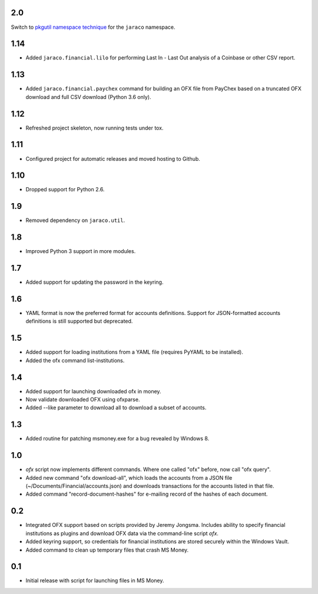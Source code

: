 2.0
===

Switch to `pkgutil namespace technique
<https://packaging.python.org/guides/packaging-namespace-packages/#pkgutil-style-namespace-packages>`_
for the ``jaraco`` namespace.

1.14
====

* Added ``jaraco.financial.lilo`` for performing Last In - Last Out
  analysis of a Coinbase or other CSV report.

1.13
====

* Added ``jaraco.financial.paychex`` command for building an OFX
  file from PayChex based on a truncated OFX download and full
  CSV download (Python 3.6 only).

1.12
====

* Refreshed project skeleton, now running tests under tox.

1.11
====

* Configured project for automatic releases and moved hosting to Github.

1.10
====

* Dropped support for Python 2.6.

1.9
===

* Removed dependency on ``jaraco.util``.

1.8
===

* Improved Python 3 support in more modules.

1.7
===

* Added support for updating the password in the keyring.

1.6
===

* YAML format is now the preferred format for accounts definitions. Support
  for JSON-formatted accounts definitions is still supported but deprecated.

1.5
===

* Added support for loading institutions from a YAML file (requires PyYAML
  to be installed).
* Added the ofx command list-institutions.

1.4
===

* Added support for launching downloaded ofx in money.
* Now validate downloaded OFX using ofxparse.
* Added --like parameter to download all to download a subset of accounts.

1.3
===

* Added routine for patching msmoney.exe for a bug revealed by Windows 8.

1.0
===

* `ofx` script now implements different commands. Where one called "ofx"
  before, now call "ofx query".
* Added new command "ofx download-all", which loads the accounts from a JSON
  file (~/Documents/Financial/accounts.json) and downloads transactions for
  the accounts listed in that file.
* Added command "record-document-hashes" for e-mailing record of the
  hashes of each document.

0.2
===

* Integrated OFX support based on scripts provided by Jeremy Jongsma. Includes
  ability to specify financial institutions as plugins and download OFX data
  via the command-line script `ofx`.
* Added keyring support, so credentials for financial institutions are stored
  securely within the Windows Vault.
* Added command to clean up temporary files that crash MS Money.

0.1
===

* Initial release with script for launching files in MS Money.
